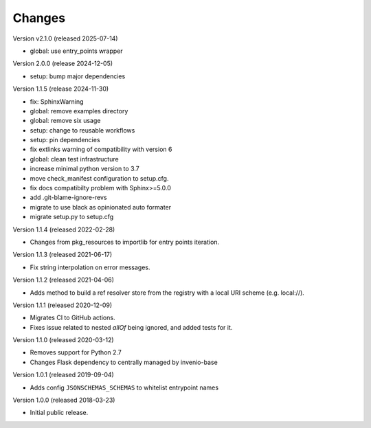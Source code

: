 ..
    This file is part of Invenio.
    Copyright (C) 2015-2018 CERN.
    Copyright (C) 2024 Graz University of Technology.

    Invenio is free software; you can redistribute it and/or modify it
    under the terms of the MIT License; see LICENSE file for more details.

Changes
=======

Version v2.1.0 (released 2025-07-14)

- global: use entry_points wrapper

Version 2.0.0 (release 2024-12-05)

- setup: bump major dependencies

Version 1.1.5 (release 2024-11-30)

- fix: SphinxWarning
- global: remove examples directory
- global: remove six usage
- setup: change to reusable workflows
- setup: pin dependencies
- fix extlinks warning of compatibility with version 6
- global: clean test infrastructure
- increase minimal python version to 3.7
- move check_manifest configuration to setup.cfg.
- fix docs compatibilty problem with Sphinx>=5.0.0
- add .git-blame-ignore-revs
- migrate to use black as opinionated auto formater
- migrate setup.py to setup.cfg

Version 1.1.4 (released 2022-02-28)

- Changes from pkg_resources to importlib for entry points iteration.

Version 1.1.3 (released 2021-06-17)

- Fix string interpolation on error messages.

Version 1.1.2 (released 2021-04-06)

- Adds method to build a ref resolver store from the registry with a local
  URI scheme (e.g. local://).

Version 1.1.1 (released 2020-12-09)

- Migrates CI to GitHub actions.
- Fixes issue related to nested `allOf` being ignored, and added tests for it.

Version 1.1.0 (released 2020-03-12)

- Removes support for Python 2.7
- Changes Flask dependency to centrally managed by invenio-base

Version 1.0.1 (released 2019-09-04)

- Adds config ``JSONSCHEMAS_SCHEMAS`` to whitelist entrypoint names

Version 1.0.0 (released 2018-03-23)

- Initial public release.
